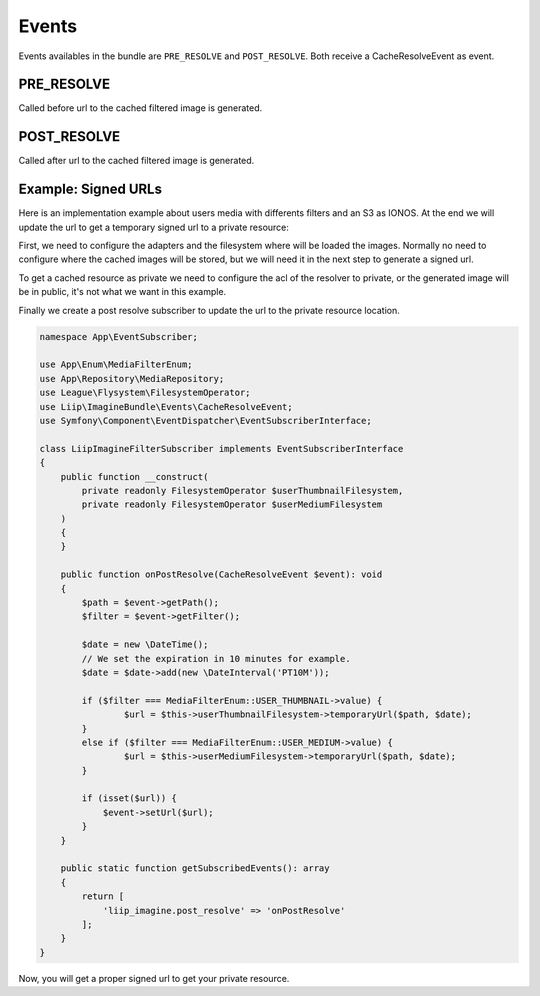 

Events
======

Events availables in the bundle are ``PRE_RESOLVE`` and ``POST_RESOLVE``.
Both receive a CacheResolveEvent as event.

PRE_RESOLVE
-----------

Called before url to the cached filtered image is generated.


POST_RESOLVE
------------

Called after url to the cached filtered image is generated.

Example: Signed URLs
--------------------
Here is an implementation example about users media with differents filters and an S3 as IONOS. At the end we will update the url to get a temporary signed url to a private resource:

First, we need to configure the adapters and the filesystem where will be loaded the images. Normally no need to configure where the cached images will be stored, but we will need it in the next step to generate a signed url.

.. code-block:: yaml
    #oneup_flysystem.yaml

    oneup_flysystem:
        adapters:
            # Original image addapter
            user_adapter:
                awss3v3:
                    client: Aws\S3\S3Client
                    bucket: '%env(IONOS_S3_BUCKET_NAME)%'
                    prefix: "users" # Original image location

            # One adapter per filter and the location of the generated images, with the cache_prefix 
            user_thumbnail_adapter:
                awss3v3:
                    client: Aws\S3\S3Client
                    bucket: '%env(IONOS_S3_BUCKET_NAME)%'
                    prefix: "cache/user_thumbnail"
            user_medium_adapter:
                awss3v3:
                    client: Aws\S3\S3Client
                    bucket: '%env(IONOS_S3_BUCKET_NAME)%'
                    prefix: "cache/user_medium"

        filesystems:
            user:
                adapter: user_adapter
                mount: user
            userThumbnail:
                adapter: user_thumbnail_adapter
                mount: userThumbnail
            userMedium:
                adapter: user_medium_adapter
                mount: userMedium

To get a cached resource as private we need to configure the acl of the resolver to private, or the generated image will be in public, it's not what we want in this example.

.. code-block:: yaml
    liip_imagine:
        driver: "gd"
        loaders:
            user_loader:
                flysystem:
                    filesystem_service: oneup_flysystem.user_filesystem

        resolvers:
            aws_s3_resolver:
                aws_s3:
                    bucket: '%env(IONOS_S3_BUCKET_NAME)%'
                    client_config:
                        credentials:
                            key: '%env(IONOS_S3_ACCESS_ID)%'
                            secret: '%env(IONOS_S3_ACCESS_SECRET)%'
                        endpoint: '%env(IONOS_S3_ENDPOINT)%'
                        region: '%env(IONOS_S3_REGION)%'
                        version: '%env(IONOS_S3_VERSION)%'
                    acl: private
                    cache_prefix: cache

                    get_options:
                        Scheme: 'https'
                    put_options:
                        CacheControl: 'max-age=86400'
        cache: aws_s3_resolver
            filter_sets:
                cache: ~
                user_thumbnail:
                    cache: aws_s3_resolver
                    quality: 75
                    filters:
                        thumbnail: { size: [ 130, 130 ], mode: outbound }
                    data_loader: user_loader
                user_medium:
                    cache: aws_s3_resolver
                    quality: 75
                    filters:
                        thumbnail: { size: [ 302, 180 ], mode: outbound }
                    data_loader: user_loader

Finally we create a post resolve subscriber to update the url to the private resource location.

.. code-block:: php

    namespace App\EventSubscriber;

    use App\Enum\MediaFilterEnum;
    use App\Repository\MediaRepository;
    use League\Flysystem\FilesystemOperator;
    use Liip\ImagineBundle\Events\CacheResolveEvent;
    use Symfony\Component\EventDispatcher\EventSubscriberInterface;

    class LiipImagineFilterSubscriber implements EventSubscriberInterface
    {
        public function __construct(
            private readonly FilesystemOperator $userThumbnailFilesystem,
            private readonly FilesystemOperator $userMediumFilesystem
        )
        {
        }

        public function onPostResolve(CacheResolveEvent $event): void
        {
            $path = $event->getPath();
            $filter = $event->getFilter();

            $date = new \DateTime();
            // We set the expiration in 10 minutes for example.
            $date = $date->add(new \DateInterval('PT10M'));

            if ($filter === MediaFilterEnum::USER_THUMBNAIL->value) {
                    $url = $this->userThumbnailFilesystem->temporaryUrl($path, $date);
            }
            else if ($filter === MediaFilterEnum::USER_MEDIUM->value) {
                    $url = $this->userMediumFilesystem->temporaryUrl($path, $date);
            }

            if (isset($url)) {
                $event->setUrl($url);
            }
        }

        public static function getSubscribedEvents(): array
        {
            return [
                'liip_imagine.post_resolve' => 'onPostResolve'
            ];
        }
    }

Now, you will get a proper signed url to get your private resource.
